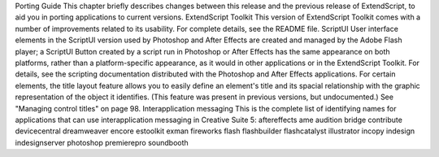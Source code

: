 Porting Guide
This chapter briefly describes changes between this release and the previous release of ExtendScript, to
aid you in porting applications to current versions.
ExtendScript Toolkit
This version of ExtendScript Toolkit comes with a number of improvements related to its usability.
For complete details, see the README file.
ScriptUI
User interface elements in the ScriptUI version used by Photoshop and After Effects are created
and managed by the Adobe Flash player; a ScriptUI Button created by a script run in Photoshop or
After Effects has the same appearance on both platforms, rather than a platform-specific
appearance, as it would in other applications or in the ExtendScript Toolkit. For details, see the
scripting documentation distributed with the Photoshop and After Effects applications.
For certain elements, the title layout feature allows you to easily define an element's title and its
spacial relationship with the graphic representation of the object it identifies. (This feature was
present in previous versions, but undocumented.) See "Managing control titles" on page 98.
Interapplication messaging
This is the complete list of identifying names for applications that can use interapplication messaging
in Creative Suite 5:
aftereffects
ame
audition
bridge
contribute
devicecentral
dreamweaver
encore
estoolkit
exman
fireworks
flash
flashbuilder
flashcatalyst
illustrator
incopy
indesign
indesignserver
photoshop
premierepro
soundbooth
